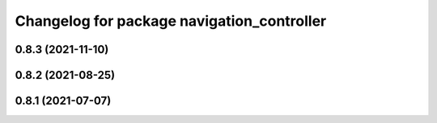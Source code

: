 ^^^^^^^^^^^^^^^^^^^^^^^^^^^^^^^^^^^^^^^^^^^
Changelog for package navigation_controller
^^^^^^^^^^^^^^^^^^^^^^^^^^^^^^^^^^^^^^^^^^^

0.8.3 (2021-11-10)
------------------

0.8.2 (2021-08-25)
------------------

0.8.1 (2021-07-07)
------------------
